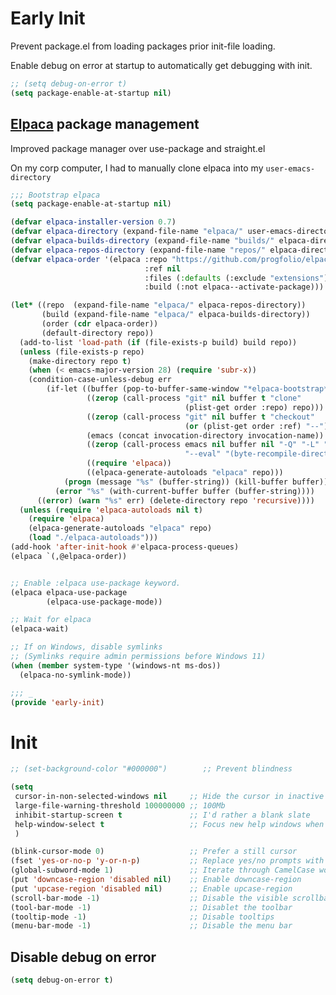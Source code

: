 * Early Init
:PROPERTIES:
:header-args: emacs-lisp :tangle ./early-init.el :results none
:ID:       a70010ba-7c49-4804-afef-c818bc0225ec
:END:

Prevent package.el from loading packages prior init-file loading.

Enable debug on error at startup to automatically get debugging with init.

#+begin_src emacs-lisp
;; (setq debug-on-error t)
(setq package-enable-at-startup nil)
#+end_src
** [[https://github.com/progfolio/elpaca][Elpaca]] package management
:PROPERTIES:
:ID:       1d7a180b-e95e-4d1a-85ed-3a339174eefa
:END:

Improved package manager over use-package and straight.el

On my corp computer, I had to manually clone elpaca into my ~user-emacs-directory~

#+begin_src emacs-lisp
;;; Bootstrap elpaca
(setq package-enable-at-startup nil)

(defvar elpaca-installer-version 0.7)
(defvar elpaca-directory (expand-file-name "elpaca/" user-emacs-directory))
(defvar elpaca-builds-directory (expand-file-name "builds/" elpaca-directory))
(defvar elpaca-repos-directory (expand-file-name "repos/" elpaca-directory))
(defvar elpaca-order '(elpaca :repo "https://github.com/progfolio/elpaca.git"
                              :ref nil
                              :files (:defaults (:exclude "extensions"))
                              :build (:not elpaca--activate-package)))

(let* ((repo  (expand-file-name "elpaca/" elpaca-repos-directory))
       (build (expand-file-name "elpaca/" elpaca-builds-directory))
       (order (cdr elpaca-order))
       (default-directory repo))
  (add-to-list 'load-path (if (file-exists-p build) build repo))
  (unless (file-exists-p repo)
    (make-directory repo t)
    (when (< emacs-major-version 28) (require 'subr-x))
    (condition-case-unless-debug err
        (if-let ((buffer (pop-to-buffer-same-window "*elpaca-bootstrap*"))
                 ((zerop (call-process "git" nil buffer t "clone"
                                       (plist-get order :repo) repo)))
                 ((zerop (call-process "git" nil buffer t "checkout"
                                       (or (plist-get order :ref) "--"))))
                 (emacs (concat invocation-directory invocation-name))
                 ((zerop (call-process emacs nil buffer nil "-Q" "-L" "." "--batch"
                                       "--eval" "(byte-recompile-directory \".\" 0 'force)")))
                 ((require 'elpaca))
                 ((elpaca-generate-autoloads "elpaca" repo)))
            (progn (message "%s" (buffer-string)) (kill-buffer buffer))
          (error "%s" (with-current-buffer buffer (buffer-string))))
      ((error) (warn "%s" err) (delete-directory repo 'recursive))))
  (unless (require 'elpaca-autoloads nil t)
    (require 'elpaca)
    (elpaca-generate-autoloads "elpaca" repo)
    (load "./elpaca-autoloads")))
(add-hook 'after-init-hook #'elpaca-process-queues)
(elpaca `(,@elpaca-order))


;; Enable :elpaca use-package keyword.
(elpaca elpaca-use-package
        (elpaca-use-package-mode))

;; Wait for elpaca
(elpaca-wait)

;; If on Windows, disable symlinks
;; (Symlinks require admin permissions before Windows 11)
(when (member system-type '(windows-nt ms-dos))
  (elpaca-no-symlink-mode))

;;; _
(provide 'early-init)
#+end_src



* Init
:PROPERTIES:
:header-args: emacs-lisp :tangle ./init.el :results none
:ID:       85eade92-0a0e-402a-92ab-b25354dd8a09
:END:

#+begin_src emacs-lisp
;; (set-background-color "#000000")        ;; Prevent blindness

(setq
 cursor-in-non-selected-windows nil     ;; Hide the cursor in inactive windows
 large-file-warning-threshold 100000000 ;; 100Mb
 inhibit-startup-screen t               ;; I'd rather a blank slate
 help-window-select t                   ;; Focus new help windows when opened
 )

(blink-cursor-mode 0)                   ;; Prefer a still cursor
(fset 'yes-or-no-p 'y-or-n-p)           ;; Replace yes/no prompts with y/n
(global-subword-mode 1)                 ;; Iterate through CamelCase words
(put 'downcase-region 'disabled nil)    ;; Enable downcase-region
(put 'upcase-region 'disabled nil)      ;; Enable upcase-region
(scroll-bar-mode -1)                    ;; Disable the visible scrollbar
(tool-bar-mode -1)                      ;; Disablet the toolbar
(tooltip-mode -1)                       ;; Disable tooltips
(menu-bar-mode -1)                      ;; Disable the menu bar

#+end_src

** Disable debug on error
:PROPERTIES:
:ID:       81b9c124-7565-4621-9d9f-bbacfdfa1ff8
:END:
#+begin_src emacs-lisp
(setq debug-on-error t)
#+end_src
